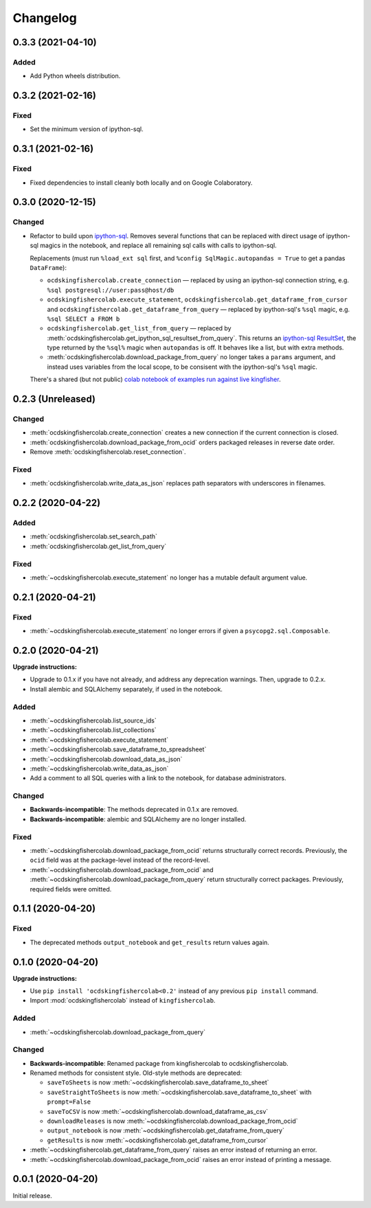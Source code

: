 Changelog
=========

0.3.3 (2021-04-10)
------------------

Added
~~~~~

-  Add Python wheels distribution.

0.3.2 (2021-02-16)
------------------

Fixed
~~~~~

-  Set the minimum version of ipython-sql.

0.3.1 (2021-02-16)
------------------

Fixed
~~~~~

-  Fixed dependencies to install cleanly both locally and on Google Colaboratory.

0.3.0 (2020-12-15)
------------------

Changed
~~~~~~~

-  Refactor to build upon `ipython-sql <https://pypi.org/project/ipython-sql/>`__.
   Removes several functions that can be replaced with direct usage of ipython-sql magics in the notebook, and replace all remaining sql calls with calls to ipython-sql.

   Replacements (must run ``%load_ext sql`` first, and ``%config SqlMagic.autopandas = True`` to get a pandas ``DataFrame``):

   -  ``ocdskingfishercolab.create_connection`` — replaced by using an ipython-sql connection string, e.g. ``%sql postgresql://user:pass@host/db``
   -  ``ocdskingfishercolab.execute_statement``, ``ocdskingfishercolab.get_dataframe_from_cursor`` and ``ocdskingfishercolab.get_dataframe_from_query`` — replaced by ipython-sql's ``%sql`` magic, e.g. ``%sql SELECT a FROM b``
   -  ``ocdskingfishercolab.get_list_from_query`` — replaced by :meth:`ocdskingfishercolab.get_ipython_sql_resultset_from_query`. This returns an `ipython-sql ResultSet <https://pypi.org/project/ipython-sql/#examples>`__, the type returned by the ``%sql%`` magic when ``autopandas`` is off. It behaves like a list, but with extra methods.
   -  :meth:`ocdskingfishercolab.download_package_from_query` no longer takes a ``params`` argument, and instead uses variables from the local scope, to be consisent with the ipython-sql's ``%sql`` magic.

   There's a shared (but not public) `colab notebook of examples run against live kingfisher <https://colab.research.google.com/drive/1cUYY4on72831DPSiQ_JLxJEY2uGTfVrN#scrollTo=I-QPDbliMVXC>`__.

0.2.3 (Unreleased)
------------------

Changed
~~~~~~~

-  :meth:`ocdskingfishercolab.create_connection` creates a new connection if the current connection is closed.
-  :meth:`ocdskingfishercolab.download_package_from_ocid` orders packaged releases in reverse date order.
-  Remove :meth:`ocdskingfishercolab.reset_connection`.

Fixed
~~~~~

-  :meth:`ocdskingfishercolab.write_data_as_json` replaces path separators with underscores in filenames.

0.2.2 (2020-04-22)
------------------

Added
~~~~~

-  :meth:`ocdskingfishercolab.set_search_path`
-  :meth:`ocdskingfishercolab.get_list_from_query`

Fixed
~~~~~

-  :meth:`~ocdskingfishercolab.execute_statement` no longer has a mutable default argument value.

0.2.1 (2020-04-21)
------------------

Fixed
~~~~~

-  :meth:`~ocdskingfishercolab.execute_statement` no longer errors if given a ``psycopg2.sql.Composable``.

0.2.0 (2020-04-21)
------------------

**Upgrade instructions:**

-  Upgrade to 0.1.x if you have not already, and address any deprecation warnings. Then, upgrade to 0.2.x.
-  Install alembic and SQLAlchemy separately, if used in the notebook.

Added
~~~~~

-  :meth:`~ocdskingfishercolab.list_source_ids`
-  :meth:`~ocdskingfishercolab.list_collections`
-  :meth:`~ocdskingfishercolab.execute_statement`
-  :meth:`~ocdskingfishercolab.save_dataframe_to_spreadsheet`
-  :meth:`~ocdskingfishercolab.download_data_as_json`
-  :meth:`~ocdskingfishercolab.write_data_as_json`
-  Add a comment to all SQL queries with a link to the notebook, for database administrators.

Changed
~~~~~~~

-  **Backwards-incompatible**: The methods deprecated in 0.1.x are removed.
-  **Backwards-incompatible**: alembic and SQLAlchemy are no longer installed.

Fixed
~~~~~

-  :meth:`~ocdskingfishercolab.download_package_from_ocid` returns structurally correct records. Previously, the ``ocid`` field was at the package-level instead of the record-level.
-  :meth:`~ocdskingfishercolab.download_package_from_ocid` and :meth:`~ocdskingfishercolab.download_package_from_query` return structurally correct packages. Previously, required fields were omitted.

0.1.1 (2020-04-20)
------------------

Fixed
~~~~~

-  The deprecated methods ``output_notebook`` and ``get_results`` return values again.

0.1.0 (2020-04-20)
------------------

**Upgrade instructions:**

-  Use ``pip install 'ocdskingfishercolab<0.2'`` instead of any previous ``pip install`` command.
-  Import :mod:`ocdskingfishercolab` instead of ``kingfishercolab``.

Added
~~~~~

-  :meth:`~ocdskingfishercolab.download_package_from_query`

Changed
~~~~~~~

-  **Backwards-incompatible**: Renamed package from kingfishercolab to ocdskingfishercolab.
-  Renamed methods for consistent style. Old-style methods are deprecated:

   - ``saveToSheets`` is now :meth:`~ocdskingfishercolab.save_dataframe_to_sheet`
   - ``saveStraightToSheets`` is now :meth:`~ocdskingfishercolab.save_dataframe_to_sheet` with ``prompt=False``
   - ``saveToCSV`` is now :meth:`~ocdskingfishercolab.download_dataframe_as_csv`
   - ``downloadReleases`` is now :meth:`~ocdskingfishercolab.download_package_from_ocid`
   - ``output_notebook`` is now :meth:`~ocdskingfishercolab.get_dataframe_from_query`
   - ``getResults`` is now :meth:`~ocdskingfishercolab.get_dataframe_from_cursor`

-  :meth:`~ocdskingfishercolab.get_dataframe_from_query` raises an error instead of returning an error.
-  :meth:`~ocdskingfishercolab.download_package_from_ocid` raises an error instead of printing a message.

0.0.1 (2020-04-20)
------------------

Initial release.
